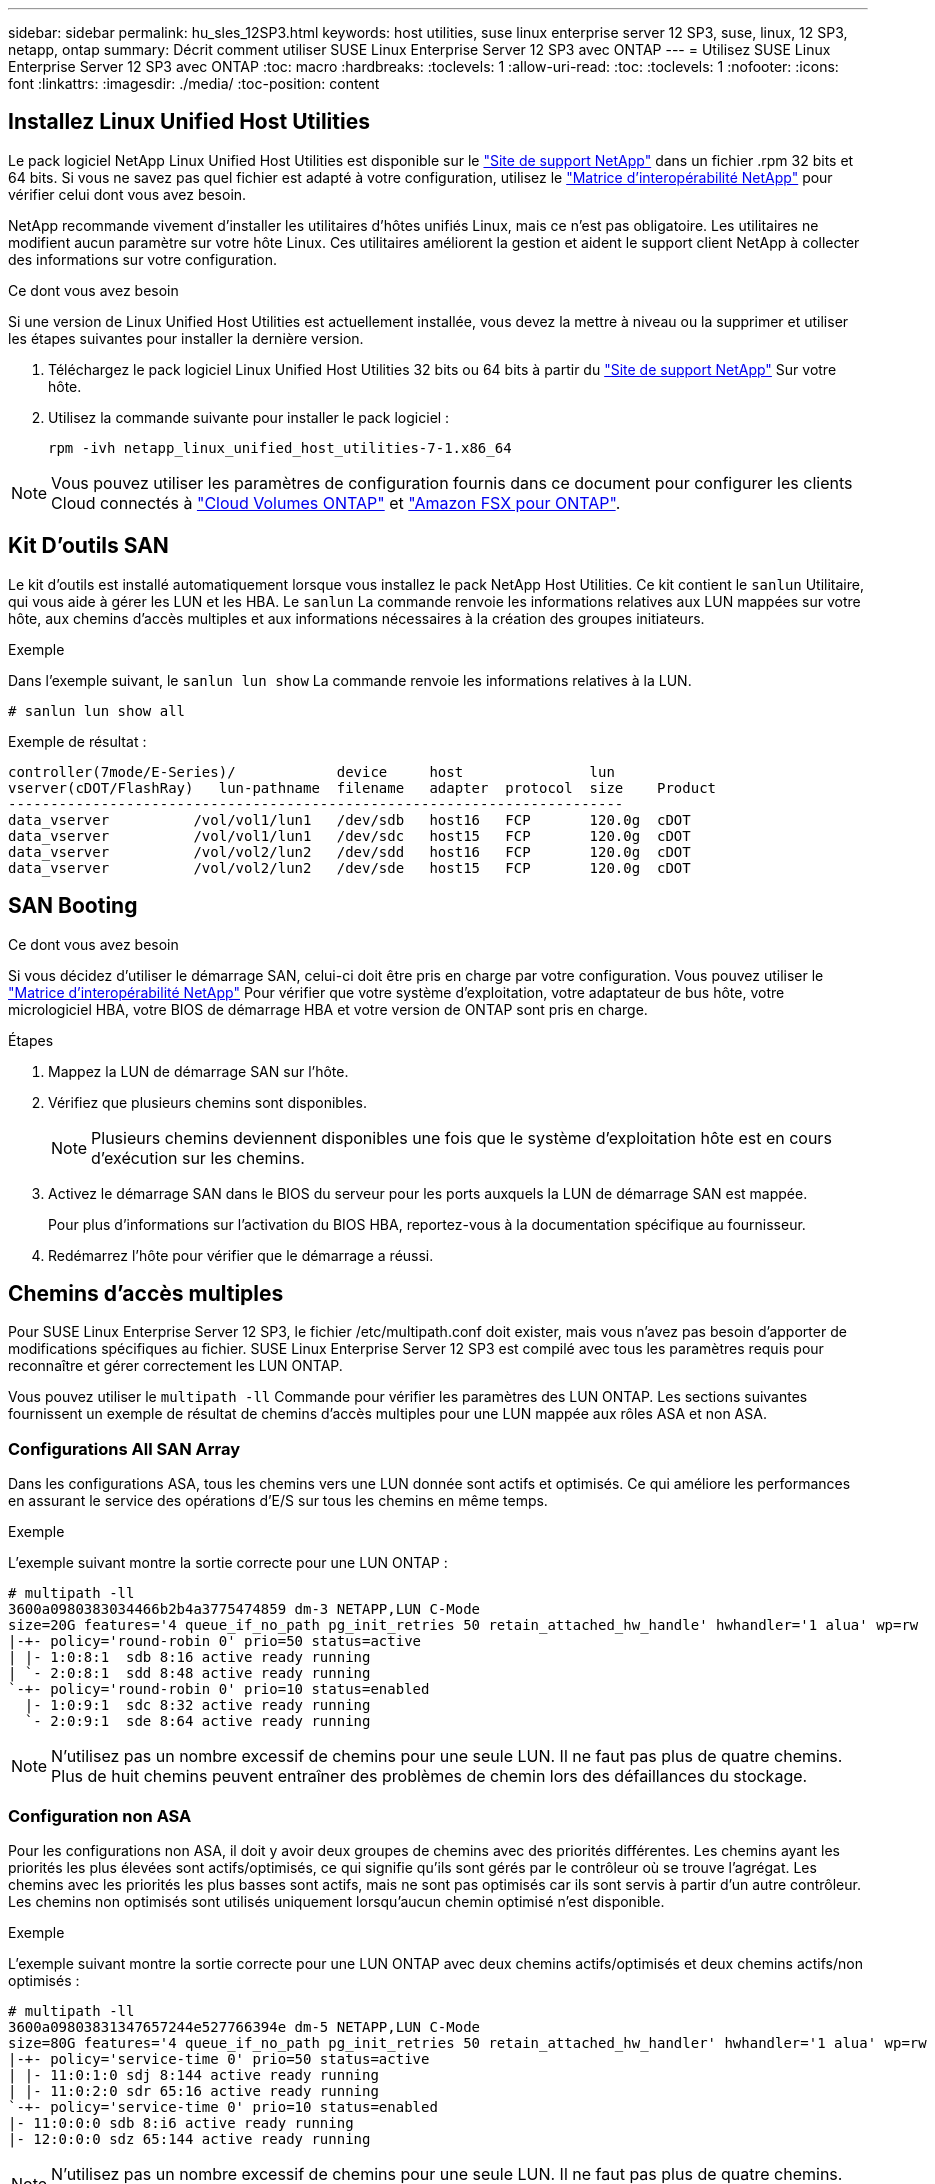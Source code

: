 ---
sidebar: sidebar 
permalink: hu_sles_12SP3.html 
keywords: host utilities, suse linux enterprise server 12 SP3, suse, linux, 12 SP3, netapp, ontap 
summary: Décrit comment utiliser SUSE Linux Enterprise Server 12 SP3 avec ONTAP 
---
= Utilisez SUSE Linux Enterprise Server 12 SP3 avec ONTAP
:toc: macro
:hardbreaks:
:toclevels: 1
:allow-uri-read: 
:toc: 
:toclevels: 1
:nofooter: 
:icons: font
:linkattrs: 
:imagesdir: ./media/
:toc-position: content




== Installez Linux Unified Host Utilities

Le pack logiciel NetApp Linux Unified Host Utilities est disponible sur le link:https://mysupport.netapp.com/site/products/all/details/hostutilities/downloads-tab/download/61343/7.1/downloads["Site de support NetApp"^] dans un fichier .rpm 32 bits et 64 bits. Si vous ne savez pas quel fichier est adapté à votre configuration, utilisez le link:https://mysupport.netapp.com/matrix/#welcome["Matrice d'interopérabilité NetApp"^] pour vérifier celui dont vous avez besoin.

NetApp recommande vivement d'installer les utilitaires d'hôtes unifiés Linux, mais ce n'est pas obligatoire. Les utilitaires ne modifient aucun paramètre sur votre hôte Linux. Ces utilitaires améliorent la gestion et aident le support client NetApp à collecter des informations sur votre configuration.

.Ce dont vous avez besoin
Si une version de Linux Unified Host Utilities est actuellement installée, vous devez la mettre à niveau ou la supprimer et utiliser les étapes suivantes pour installer la dernière version.

. Téléchargez le pack logiciel Linux Unified Host Utilities 32 bits ou 64 bits à partir du link:https://mysupport.netapp.com/site/products/all/details/hostutilities/downloads-tab/download/61343/7.1/downloads["Site de support NetApp"^] Sur votre hôte.
. Utilisez la commande suivante pour installer le pack logiciel :
+
`rpm -ivh netapp_linux_unified_host_utilities-7-1.x86_64`




NOTE: Vous pouvez utiliser les paramètres de configuration fournis dans ce document pour configurer les clients Cloud connectés à link:https://docs.netapp.com/us-en/cloud-manager-cloud-volumes-ontap/index.html["Cloud Volumes ONTAP"^] et link:https://docs.netapp.com/us-en/cloud-manager-fsx-ontap/index.html["Amazon FSX pour ONTAP"^].



== Kit D'outils SAN

Le kit d'outils est installé automatiquement lorsque vous installez le pack NetApp Host Utilities. Ce kit contient le `sanlun` Utilitaire, qui vous aide à gérer les LUN et les HBA. Le `sanlun` La commande renvoie les informations relatives aux LUN mappées sur votre hôte, aux chemins d'accès multiples et aux informations nécessaires à la création des groupes initiateurs.

.Exemple
Dans l'exemple suivant, le `sanlun lun show` La commande renvoie les informations relatives à la LUN.

[source, cli]
----
# sanlun lun show all
----
Exemple de résultat :

[listing]
----
controller(7mode/E-Series)/            device     host               lun
vserver(cDOT/FlashRay)   lun-pathname  filename   adapter  protocol  size    Product
-------------------------------------------------------------------------
data_vserver          /vol/vol1/lun1   /dev/sdb   host16   FCP       120.0g  cDOT
data_vserver          /vol/vol1/lun1   /dev/sdc   host15   FCP       120.0g  cDOT
data_vserver          /vol/vol2/lun2   /dev/sdd   host16   FCP       120.0g  cDOT
data_vserver          /vol/vol2/lun2   /dev/sde   host15   FCP       120.0g  cDOT
----


== SAN Booting

.Ce dont vous avez besoin
Si vous décidez d'utiliser le démarrage SAN, celui-ci doit être pris en charge par votre configuration. Vous pouvez utiliser le link:https://mysupport.netapp.com/matrix/imt.jsp?components=80043;&solution=1&isHWU&src=IMT["Matrice d'interopérabilité NetApp"^] Pour vérifier que votre système d'exploitation, votre adaptateur de bus hôte, votre micrologiciel HBA, votre BIOS de démarrage HBA et votre version de ONTAP sont pris en charge.

.Étapes
. Mappez la LUN de démarrage SAN sur l'hôte.
. Vérifiez que plusieurs chemins sont disponibles.
+

NOTE: Plusieurs chemins deviennent disponibles une fois que le système d'exploitation hôte est en cours d'exécution sur les chemins.

. Activez le démarrage SAN dans le BIOS du serveur pour les ports auxquels la LUN de démarrage SAN est mappée.
+
Pour plus d'informations sur l'activation du BIOS HBA, reportez-vous à la documentation spécifique au fournisseur.

. Redémarrez l'hôte pour vérifier que le démarrage a réussi.




== Chemins d'accès multiples

Pour SUSE Linux Enterprise Server 12 SP3, le fichier /etc/multipath.conf doit exister, mais vous n'avez pas besoin d'apporter de modifications spécifiques au fichier. SUSE Linux Enterprise Server 12 SP3 est compilé avec tous les paramètres requis pour reconnaître et gérer correctement les LUN ONTAP.

Vous pouvez utiliser le `multipath -ll` Commande pour vérifier les paramètres des LUN ONTAP. Les sections suivantes fournissent un exemple de résultat de chemins d'accès multiples pour une LUN mappée aux rôles ASA et non ASA.



=== Configurations All SAN Array

Dans les configurations ASA, tous les chemins vers une LUN donnée sont actifs et optimisés. Ce qui améliore les performances en assurant le service des opérations d'E/S sur tous les chemins en même temps.

.Exemple
L'exemple suivant montre la sortie correcte pour une LUN ONTAP :

[listing]
----
# multipath -ll
3600a0980383034466b2b4a3775474859 dm-3 NETAPP,LUN C-Mode
size=20G features='4 queue_if_no_path pg_init_retries 50 retain_attached_hw_handle' hwhandler='1 alua' wp=rw
|-+- policy='round-robin 0' prio=50 status=active
| |- 1:0:8:1  sdb 8:16 active ready running
| `- 2:0:8:1  sdd 8:48 active ready running
`-+- policy='round-robin 0' prio=10 status=enabled
  |- 1:0:9:1  sdc 8:32 active ready running
  `- 2:0:9:1  sde 8:64 active ready running
----

NOTE: N'utilisez pas un nombre excessif de chemins pour une seule LUN. Il ne faut pas plus de quatre chemins. Plus de huit chemins peuvent entraîner des problèmes de chemin lors des défaillances du stockage.



=== Configuration non ASA

Pour les configurations non ASA, il doit y avoir deux groupes de chemins avec des priorités différentes. Les chemins ayant les priorités les plus élevées sont actifs/optimisés, ce qui signifie qu'ils sont gérés par le contrôleur où se trouve l'agrégat. Les chemins avec les priorités les plus basses sont actifs, mais ne sont pas optimisés car ils sont servis à partir d'un autre contrôleur. Les chemins non optimisés sont utilisés uniquement lorsqu'aucun chemin optimisé n'est disponible.

.Exemple
L'exemple suivant montre la sortie correcte pour une LUN ONTAP avec deux chemins actifs/optimisés et deux chemins actifs/non optimisés :

[listing]
----
# multipath -ll
3600a09803831347657244e527766394e dm-5 NETAPP,LUN C-Mode
size=80G features='4 queue_if_no_path pg_init_retries 50 retain_attached_hw_handler' hwhandler='1 alua' wp=rw
|-+- policy='service-time 0' prio=50 status=active
| |- 11:0:1:0 sdj 8:144 active ready running
| |- 11:0:2:0 sdr 65:16 active ready running
`-+- policy='service-time 0' prio=10 status=enabled
|- 11:0:0:0 sdb 8:i6 active ready running
|- 12:0:0:0 sdz 65:144 active ready running
----

NOTE: N'utilisez pas un nombre excessif de chemins pour une seule LUN. Il ne faut pas plus de quatre chemins. Plus de huit chemins peuvent entraîner des problèmes de chemin lors des défaillances du stockage.



== Paramètres recommandés

Le système d'exploitation SUSE Linux Enterprise Server 12 SP3 est compilé pour reconnaître les LUN ONTAP et définir automatiquement tous les paramètres de configuration correctement.
Le `multipath.conf` le fichier doit exister pour que le démon multivoie démarre, mais vous pouvez créer un fichier vide à zéro octet en utilisant la commande suivante :

`touch /etc/multipath.conf`

La première fois que vous créez ce fichier, vous devrez peut-être activer et démarrer les services multivoies :

[listing]
----
# systemctl enable multipathd
# systemctl start multipathd
----
* Il n'y a aucune exigence d'ajouter directement quoi que ce soit au `multipath.conf` fichier, sauf si vous disposez de périphériques que vous ne voulez pas être gérés par multipath ou si vous avez des paramètres existants qui remplacent les paramètres par défaut.
* Pour exclure les périphériques indésirables, ajoutez la syntaxe suivante au `multipath.conf` fichier .
+
[listing]
----
blacklist {
        wwid <DevId>
        devnode "^(ram|raw|loop|fd|md|dm-|sr|scd|st)[0-9]*"
        devnode "^hd[a-z]"
        devnode "^cciss.*"
}
----
+
Remplacer l' `<DevId>` avec le `WWID` chaîne du périphérique à exclure.

+
.Exemple
Dans cet exemple, nous allons déterminer le WWID d'un périphérique et l'ajouter au `multipath.conf` fichier.

+
.Étapes
.. Exécutez la commande suivante pour déterminer l'identifiant WWID :
+
[listing]
----
# /lib/udev/scsi_id -gud /dev/sda
360030057024d0730239134810c0cb833
----
+
`sda` Est le disque SCSI local que nous devons ajouter à la liste noire.

.. Ajoutez le `WWID` à la strophe de liste noire dans `/etc/multipath.conf`:
+
[listing]
----
blacklist {
     wwid   360030057024d0730239134810c0cb833
     devnode "^(ram|raw|loop|fd|md|dm-|sr|scd|st)[0-9]*"
     devnode "^hd[a-z]"
     devnode "^cciss.*"
}
----




Vous devez toujours vérifier votre `/etc/multipath.conf` fichier pour les paramètres hérités, en particulier dans la section valeurs par défaut, qui peut remplacer les paramètres par défaut.

Le tableau suivant illustre la critique `multipathd` Paramètres des LUN ONTAP et des valeurs requises. Si un hôte est connecté à des LUN d'autres fournisseurs et que l'un de ces paramètres est remplacé, il doit être corrigé par des strophes ultérieurs dans le `multipath.conf` Fichier qui s'applique spécifiquement aux LUN ONTAP. Si ce n'est pas le cas, les LUN de ONTAP risquent de ne pas fonctionner comme prévu. Ces valeurs par défaut doivent être remplacées uniquement en consultation avec NetApp et/ou un fournisseur de système d'exploitation, et uniquement lorsque l'impact est pleinement compris.

[cols="2*"]
|===
| Paramètre | Réglage 


| détecter_prio | oui 


| dev_loss_tmo | « infini » 


| du rétablissement | immédiate 


| fast_io_fail_tmo | 5 


| caractéristiques | « 2 pg_init_retries 50 » 


| flush_on_last_del | « oui » 


| gestionnaire_matériel | « 0 » 


| no_path_réessayer | file d'attente 


| path_checker | « tur » 


| path_groupage_policy | « group_by_prio » 


| sélecteur de chemin | « temps-service 0 » 


| intervalle_interrogation | 5 


| prio | « ONTAP » 


| solution netapp | LUN.* 


| conservez_attaed_hw_handler | oui 


| rr_weight | « uniforme » 


| noms_conviviaux_conviviaux | non 


| fournisseur | NETAPP 
|===
.Exemple
L'exemple suivant montre comment corriger une valeur par défaut remplacée. Dans ce cas, le `multipath.conf` fichier définit les valeurs pour `path_checker` et `no_path_retry` Non compatible avec les LUN ONTAP. S'ils ne peuvent pas être supprimés en raison d'autres baies SAN toujours connectées à l'hôte, ces paramètres peuvent être corrigés spécifiquement pour les LUN ONTAP avec une strophe de périphérique.

[listing]
----
defaults {
 path_checker readsector0
 no_path_retry fail
}
devices {
 device {
 vendor "NETAPP "
 product "LUN.*"
 no_path_retry queue
 path_checker tur
 }
}
----


== Problèmes connus et limites

[cols="4*"]
|===
| ID de bug NetApp | Titre | Description | ID Bugzilla 


| link:https://https://mysupport.netapp.com/NOW/cgi-bin/bol?Type=Detail&Display=1089555["1089555"^] | Perturbation du noyau observée sur la version du noyau SLES12 SP3 avec Emulex LPe16002 16 Go FC lors du basculement du stockage | Une interruption du noyau peut se produire lors des opérations de basculement du stockage sur la version du noyau SLES12 SP3 avec HBA Emulex LPe16002. L'interruption du noyau entraîne un redémarrage du système d'exploitation, qui entraîne à son tour une interruption des applications. Si le kdump est configuré, l'interruption du noyau génère un fichier vmcore sous /var/crash/Directory. Vous pouvez étudier la cause de l'échec dans le fichier vmcore. Exemple : dans le cas observé, la perturbation du noyau a été observée dans le module “lpfc_sli_ringtxcmpl_put+51” et est consigné dans le fichier vmcore – exception RIP : lpfc_sli_ringtxcmpl_put+51. Restaurez le système d'exploitation après l'interruption du noyau en redémarrant le système d'exploitation hôte et en redémarrant l'application. | link:http://bugzilla.suse.com/show_bug.cgi?id=1042847["1042847"^] 


| link:https://mysupport.netapp.com/NOW/cgi-bin/bol?Type=Detail&Display=1089561["1089561"^] | Perturbation du noyau observée sur la version du noyau SLES12 SP3 avec Emulex LPe32002 32 Go FC lors des opérations de basculement du stockage | Une interruption du noyau peut se produire lors des opérations de basculement du stockage sur la version du noyau SLES12 SP3 avec HBA Emulex LPe32002. L'interruption du noyau entraîne un redémarrage du système d'exploitation, qui entraîne à son tour une interruption des applications. Si le kdump est configuré, l'interruption du noyau génère un fichier vmcore sous /var/crash/Directory. Vous pouvez étudier la cause de l'échec dans le fichier vmcore. Exemple : dans le cas observé, la perturbation du noyau a été observée dans le module “lpfc_sli_free_hbq+76” et est consignée dans le fichier vmcore – exception RIP : lpfc_sli_free_hbq+76. Restaurez le système d'exploitation après l'interruption du noyau en redémarrant le système d'exploitation hôte et en redémarrant l'application. | link:http://bugzilla.suse.com/show_bug.cgi?id=1042807["1042807"^] 


| link:https://mysupport.netapp.com/NOW/cgi-bin/bol?Type=Detail&Display=1117248["1117248"^] | Perturbation du noyau observée sur SLES12SP3 avec QLogic QLE2562 8 Go FC lors des opérations de basculement du stockage | Lors des opérations de basculement de stockage sur le noyau Sles12sp3 (kernel-default-4.4.82-6.3.1) avec l'adaptateur HBA QLogic QLE2562, la perturbation du noyau a été observée en raison d'un incident dans le noyau. Le noyau de panique a entraîné le redémarrage du système d'exploitation, entraînant une interruption des applications. Le incident du noyau génère le fichier vmcore sous le répertoire /var/crash/ si kdump est configuré. En cas de problème du noyau, le fichier vmcore peut être utilisé pour comprendre la cause de la défaillance. Exemple : dans ce cas, la panique a été observée dans le module "blk_Finish_request+289". Il est connecté dans le fichier vmcore avec la chaîne suivante : « exception RIP: blk_Finish_request+289 » après l'interruption du noyau, vous pouvez restaurer le système d'exploitation en redémarrant le système d'exploitation hôte. Vous pouvez redémarrer l'application si nécessaire. | link:http://bugzilla.suse.com/show_bug.cgi?id=1062496["1062496"^] 


| link:https://mysupport.netapp.com/NOW/cgi-bin/bol?Type=Detail&Display=1117261["1117261"^] | Perturbation du noyau observée sur SLES12SP3 avec Qlogic QLE2662 16 Go FC lors des opérations de basculement du stockage | Lors des opérations de basculement de stockage sur le noyau Sles12sp3 (kernel-default-4.4.82-6.3.1) avec Qlogic QLE2662 HBA, vous pouvez observer les perturbations du noyau. Cette invite entraîne le redémarrage du système d'exploitation, qui entraîne une interruption des applications. L'interruption du noyau génère un fichier vmcore sous /var/crash/ Directory si kdump est configuré. Le fichier vmcore peut être utilisé pour comprendre la cause de la défaillance. Exemple : dans ce cas, l'interruption du noyau a été observée dans le module « adresse inconnue ou non valide » et est consignée dans le fichier vmcore avec la chaîne suivante - exception RIP : adresse inconnue ou non valide. Après une interruption du noyau, le système d'exploitation peut être restauré en redémarrant le système d'exploitation hôte et en redémarrant l'application selon les besoins. | link:http://bugzilla.suse.com/show_bug.cgi?id=1062508["1062508"^] 


| link:https://mysupport.netapp.com/NOW/cgi-bin/bol?Type=Detail&Display=1117274["1117274"^] | Perturbation du noyau observée sur SLES12SP3 avec Emulex LPe16002 16 Go FC lors des opérations de basculement du stockage | Lors des opérations de basculement de stockage sur noyau Sles12sp3 (kernel-default-4.4.87-3.1) avec HBA Emulex LPe16002, vous pouvez observer une interruption du noyau. Cette invite entraîne le redémarrage du système d'exploitation, qui entraîne une interruption des applications. L'interruption du noyau génère un fichier vmcore sous le répertoire /var/crash/ si kdump est configuré. Le fichier vmcore peut être utilisé pour comprendre la cause de la défaillance. Exemple : dans ce cas, une perturbation du noyau a été observée dans le module “RAW_spin_lock_irqsave+30” et est consignée dans le fichier vmcore avec la chaîne suivante : – exception RIP : _RAW_spin_lock_irqsave+30. Après une interruption du noyau, le système d'exploitation peut être restauré en redémarrant le système d'exploitation hôte et en redémarrant l'application selon les besoins. | link:http://bugzilla.suse.com/show_bug.cgi?id=1062514["1062514"^] 
|===